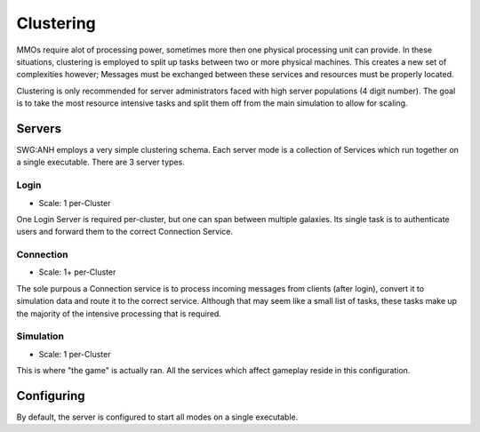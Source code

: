 Clustering
==========
MMOs require alot of processing power, sometimes more then one physical processing unit can provide. In these situations,
clustering is employed to split up tasks between two or more physical machines. This creates a new set of complexities however; Messages must be exchanged between these services and resources must be properly located.

Clustering is only recommended for server administrators faced with high server populations (4 digit number). The goal is to take the most resource intensive tasks and split them off from the main simulation to allow for scaling.

Servers
###############
SWG:ANH employs a very simple clustering schema. Each server mode is a collection of Services which run together on a single executable. There are 3 server types.

Login
-----
* Scale: 1 per-Cluster
One Login Server is required per-cluster, but one can span between multiple galaxies. Its single task is to authenticate users and forward them to the correct Connection Service.

Connection
----------
* Scale: 1+ per-Cluster
The sole purpous a Connection service is to process incoming messages from clients (after login), convert it to simulation data and route it to the correct service. Although that may seem like a small list of tasks, these tasks make up the majority of the intensive processing that is required.

Simulation
----------
* Scale: 1 per-Cluster
This is where "the game" is actually ran. All the services which affect gameplay reside in this configuration.

Configuring
###########
By default, the server is configured to start all modes on a single executable.
